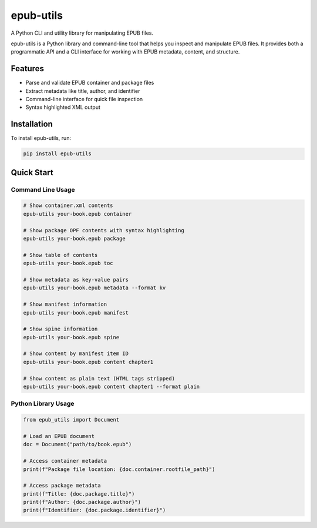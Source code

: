 epub-utils
==========

A Python CLI and utility library for manipulating EPUB files.

.. image:: https://img.shields.io/pypi/v/epub-utils.svg
   :target: https://pypi.org/project/epub-utils/
   :alt: PyPI version

.. image:: https://img.shields.io/badge/license-Apache%202.0-blue.svg
   :target: https://github.com/ernestofgonzalez/epub-utils/blob/main/LICENSE
   :alt: License

epub-utils is a Python library and command-line tool that helps you inspect and manipulate EPUB files.
It provides both a programmatic API and a CLI interface for working with EPUB metadata, content, and structure.

Features
--------

- Parse and validate EPUB container and package files
- Extract metadata like title, author, and identifier
- Command-line interface for quick file inspection
- Syntax highlighted XML output

Installation
------------

To install epub-utils, run:

.. code-block:: bash

    pip install epub-utils

Quick Start
----------

Command Line Usage
~~~~~~~~~~~~~~~~

.. code-block:: bash

    # Show container.xml contents
    epub-utils your-book.epub container

    # Show package OPF contents with syntax highlighting
    epub-utils your-book.epub package

    # Show table of contents
    epub-utils your-book.epub toc

    # Show metadata as key-value pairs
    epub-utils your-book.epub metadata --format kv

    # Show manifest information
    epub-utils your-book.epub manifest

    # Show spine information
    epub-utils your-book.epub spine

    # Show content by manifest item ID
    epub-utils your-book.epub content chapter1

    # Show content as plain text (HTML tags stripped)
    epub-utils your-book.epub content chapter1 --format plain

Python Library Usage
~~~~~~~~~~~~~~~~~~

.. code-block:: python

    from epub_utils import Document

    # Load an EPUB document
    doc = Document("path/to/book.epub")

    # Access container metadata
    print(f"Package file location: {doc.container.rootfile_path}")

    # Access package metadata
    print(f"Title: {doc.package.title}")
    print(f"Author: {doc.package.author}")
    print(f"Identifier: {doc.package.identifier}")